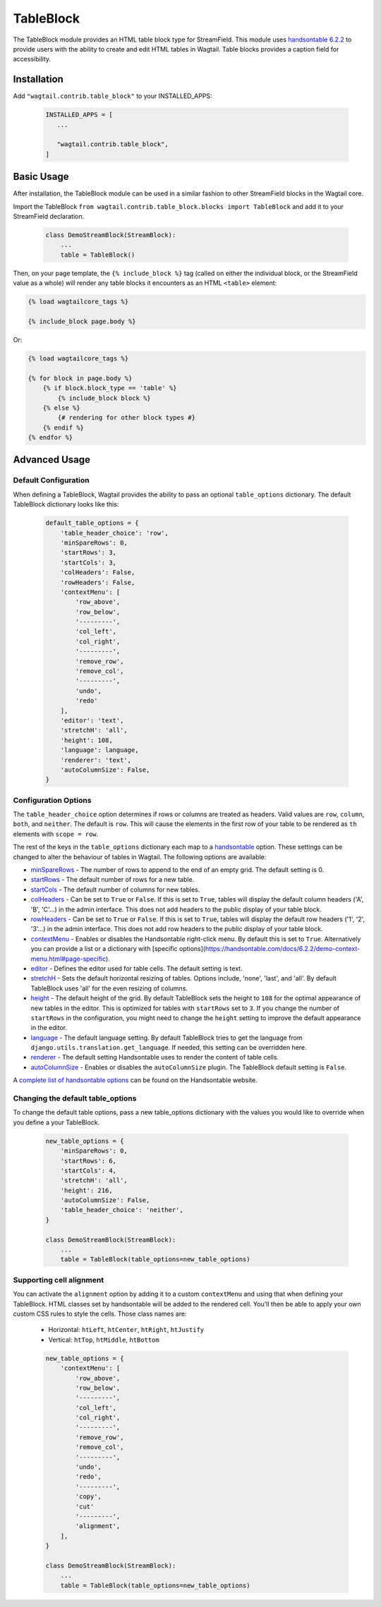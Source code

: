 
TableBlock
==========

The TableBlock module provides an HTML table block type for StreamField. This module uses `handsontable 6.2.2 <https://handsontable.com/>`_ to provide users with the ability to create and edit HTML tables in Wagtail. Table blocks provides a caption field for accessibility.

.. image:: ../../_static/images/screen40_table_block.png


Installation
------------

Add ``"wagtail.contrib.table_block"`` to your INSTALLED_APPS:

 .. code-block:: python

     INSTALLED_APPS = [
        ...

        "wagtail.contrib.table_block",
     ]


Basic Usage
-----------

After installation, the TableBlock module can be used in a similar fashion to other StreamField blocks in the Wagtail core.

Import the TableBlock ``from wagtail.contrib.table_block.blocks import TableBlock`` and add it to your StreamField declaration.

 .. code-block:: python

    class DemoStreamBlock(StreamBlock):
        ...
        table = TableBlock()


Then, on your page template, the ``{% include_block %}`` tag (called on either the individual block, or the StreamField value as a whole) will render any table blocks it encounters as an HTML ``<table>`` element:

.. code-block:: html+django

    {% load wagtailcore_tags %}

    {% include_block page.body %}

Or:

.. code-block:: html+django

    {% load wagtailcore_tags %}

    {% for block in page.body %}
        {% if block.block_type == 'table' %}
            {% include_block block %}
        {% else %}
            {# rendering for other block types #}
        {% endif %}
    {% endfor %}


Advanced Usage
--------------

Default Configuration
^^^^^^^^^^^^^^^^^^^^^

When defining a TableBlock, Wagtail provides the ability to pass an optional ``table_options`` dictionary. The default TableBlock dictionary looks like this:

 .. code-block:: python

    default_table_options = {
        'table_header_choice': 'row',
        'minSpareRows': 0,
        'startRows': 3,
        'startCols': 3,
        'colHeaders': False,
        'rowHeaders': False,
        'contextMenu': [
            'row_above',
            'row_below',
            '---------',
            'col_left',
            'col_right',
            '---------',
            'remove_row',
            'remove_col',
            '---------',
            'undo',
            'redo'
        ],
        'editor': 'text',
        'stretchH': 'all',
        'height': 108,
        'language': language,
        'renderer': 'text',
        'autoColumnSize': False,
    }


Configuration Options
^^^^^^^^^^^^^^^^^^^^^

The ``table_header_choice`` option determines if rows or columns are treated as headers. Valid values are ``row``, ``column``, ``both``, and ``neither``. The default is ``row``. This will cause the elements in the first row of your table to be rendered as ``th`` elements with ``scope = row``.

The rest of the keys in the ``table_options`` dictionary each map to a `handsontable <https://handsontable.com/>`_ option. These settings can be changed to alter the behaviour of tables in Wagtail. The following options are available:

* `minSpareRows <https://handsontable.com/docs/6.2.2/Options.html#minSpareRows>`_ - The number of rows to append to the end of an empty grid. The default setting is 0.
* `startRows <https://handsontable.com/docs/6.2.2/Options.html#startRows>`_ - The default number of rows for a new table.
* `startCols <https://handsontable.com/docs/6.2.2/Options.html#startCols>`_ - The default number of columns for new tables.
* `colHeaders <https://handsontable.com/docs/6.2.2/Options.html#colHeaders>`_ - Can be set to ``True`` or ``False``. If this is set to ``True``, tables will display the default column headers ('A', 'B', 'C'...) in the admin interface. This does not add headers to the public display of your table block.
* `rowHeaders <https://handsontable.com/docs/6.2.2/Options.html#rowHeaders>`_ - Can be set to ``True`` or ``False``. If this is set to ``True``, tables will display the default row headers ('1', '2', '3'...) in the admin interface. This does not add row headers to the public display of your table block.
* `contextMenu <https://handsontable.com/docs/6.2.2/Options.html#contextMenu>`_ - Enables or disables the Handsontable right-click menu. By default this is set to ``True``. Alternatively you can provide a list or a dictionary with [specific options](https://handsontable.com/docs/6.2.2/demo-context-menu.html#page-specific).
* `editor <https://handsontable.com/docs/6.2.2/Options.html#editor>`_ - Defines the editor used for table cells. The default setting is text.
* `stretchH <https://handsontable.com/docs/6.2.2/Options.html#stretchH>`_ - Sets the default horizontal resizing of tables. Options include, 'none', 'last', and 'all'. By default TableBlock uses 'all' for the even resizing of columns.
* `height <https://handsontable.com/docs/6.2.2/Options.html#height>`_ - The default height of the grid. By default TableBlock sets the height to ``108`` for the optimal appearance of new tables in the editor. This is optimized for tables with ``startRows`` set to ``3``. If you change the number of ``startRows`` in the configuration, you might need to change the ``height`` setting to improve the default appearance in the editor.
* `language <https://handsontable.com/docs/6.2.2/Options.html#language>`_ - The default language setting. By default TableBlock tries to get the language from ``django.utils.translation.get_language``. If needed, this setting can be overridden here.
* `renderer <https://handsontable.com/docs/6.2.2/Options.html#renderer>`_ - The default setting Handsontable uses to render the content of table cells.
* `autoColumnSize <https://handsontable.com/docs/6.2.2/Options.html#autoColumnSize>`_ - Enables or disables the ``autoColumnSize`` plugin. The TableBlock default setting is ``False``.

A `complete list of handsontable options <https://handsontable.com/docs/6.2.2/Options.html>`_ can be found on the Handsontable website.


Changing the default table_options
^^^^^^^^^^^^^^^^^^^^^^^^^^^^^^^^^^

To change the default table options, pass a new table_options dictionary with the values you would like to override when you define a your TableBlock.

 .. code-block:: python

    new_table_options = {
        'minSpareRows': 0,
        'startRows': 6,
        'startCols': 4,
        'stretchH': 'all',
        'height': 216,
        'autoColumnSize': False,
        'table_header_choice': 'neither',
    }

    class DemoStreamBlock(StreamBlock):
        ...
        table = TableBlock(table_options=new_table_options)


Supporting cell alignment
^^^^^^^^^^^^^^^^^^^^^^^^^^

You can activate the ``alignment`` option by adding it to a custom ``contextMenu`` and using that when defining your TableBlock.
HTML classes set by handsontable will be added to the rendered cell. You'll then be able to apply your own custom CSS rules to style the cells. Those class names are:

 * Horizontal: ``htLeft``, ``htCenter``, ``htRight``, ``htJustify``
 * Vertical: ``htTop``, ``htMiddle``, ``htBottom``

 .. code-block:: python

    new_table_options = {
        'contextMenu': [
            'row_above',
            'row_below',
            '---------',
            'col_left',
            'col_right',
            '---------',
            'remove_row',
            'remove_col',
            '---------',
            'undo',
            'redo',
            '---------',
            'copy',
            'cut'
            '---------',
            'alignment',
        ],
    }

    class DemoStreamBlock(StreamBlock):
        ...
        table = TableBlock(table_options=new_table_options)

